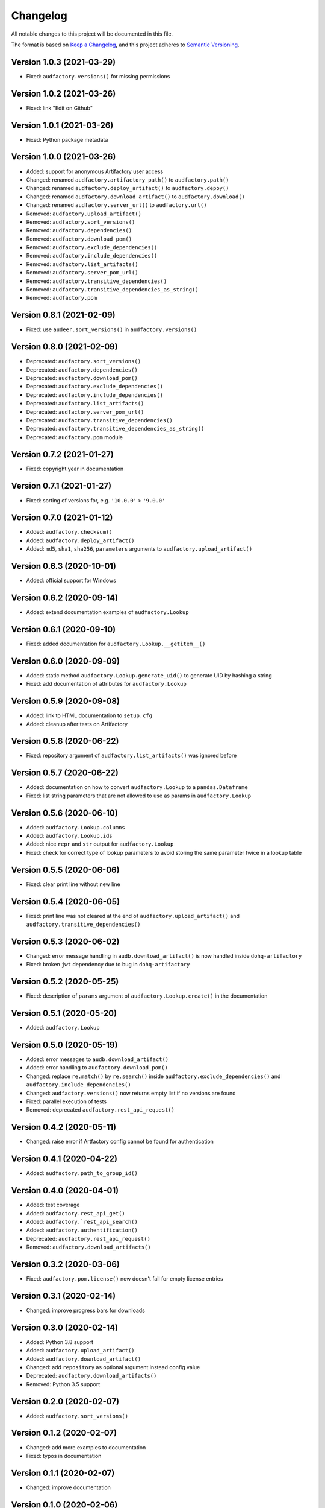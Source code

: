 Changelog
=========

All notable changes to this project will be documented in this file.

The format is based on `Keep a Changelog`_,
and this project adheres to `Semantic Versioning`_.


Version 1.0.3 (2021-03-29)
--------------------------

* Fixed: ``audfactory.versions()`` for missing permissions


Version 1.0.2 (2021-03-26)
--------------------------

* Fixed: link "Edit on Github"


Version 1.0.1 (2021-03-26)
--------------------------

* Fixed: Python package metadata


Version 1.0.0 (2021-03-26)
--------------------------

* Added: support for anonymous Artifactory user access
* Changed: renamed ``audfactory.artifactory_path()`` to ``audfactory.path()``
* Changed: renamed ``audfactory.deploy_artifact()`` to
  ``audfactory.depoy()``
* Changed: renamed ``audfactory.download_artifact()`` to
  ``audfactory.download()``
* Changed: renamed ``audfactory.server_url()`` to ``audfactory.url()``
* Removed: ``audfactory.upload_artifact()``
* Removed: ``audfactory.sort_versions()``
* Removed: ``audfactory.dependencies()``
* Removed: ``audfactory.download_pom()``
* Removed: ``audfactory.exclude_dependencies()``
* Removed: ``audfactory.include_dependencies()``
* Removed: ``audfactory.list_artifacts()``
* Removed: ``audfactory.server_pom_url()``
* Removed: ``audfactory.transitive_dependencies()``
* Removed: ``audfactory.transitive_dependencies_as_string()``
* Removed: ``audfactory.pom``


Version 0.8.1 (2021-02-09)
--------------------------

* Fixed: use ``audeer.sort_versions()`` in ``audfactory.versions()``


Version 0.8.0 (2021-02-09)
--------------------------

* Deprecated: ``audfactory.sort_versions()``
* Deprecated: ``audfactory.dependencies()``
* Deprecated: ``audfactory.download_pom()``
* Deprecated: ``audfactory.exclude_dependencies()``
* Deprecated: ``audfactory.include_dependencies()``
* Deprecated: ``audfactory.list_artifacts()``
* Deprecated: ``audfactory.server_pom_url()``
* Deprecated: ``audfactory.transitive_dependencies()``
* Deprecated: ``audfactory.transitive_dependencies_as_string()``
* Deprecated: ``audfactory.pom`` module


Version 0.7.2 (2021-01-27)
--------------------------

* Fixed: copyright year in documentation


Version 0.7.1 (2021-01-27)
--------------------------

* Fixed: sorting of versions for, e.g. ``'10.0.0'`` > ``'9.0.0'``


Version 0.7.0 (2021-01-12)
--------------------------

* Added: ``audfactory.checksum()``
* Added: ``audfactory.deploy_artifact()``
* Added: ``md5``, ``sha1``, ``sha256``, ``parameters`` arguments
  to ``audfactory.upload_artifact()``


Version 0.6.3 (2020-10-01)
--------------------------

* Added: official support for Windows


Version 0.6.2 (2020-09-14)
--------------------------

* Added: extend documentation examples of ``audfactory.Lookup``


Version 0.6.1 (2020-09-10)
--------------------------

* Fixed: added documentation for ``audfactory.Lookup.__getitem__()``


Version 0.6.0 (2020-09-09)
--------------------------

* Added: static method ``audfactory.Lookup.generate_uid()``
  to generate UID by hashing a string
* Fixed: add documentation of attributes for ``audfactory.Lookup``


Version 0.5.9 (2020-09-08)
--------------------------

* Added: link to HTML documentation to ``setup.cfg``
* Added: cleanup after tests on Artifactory


Version 0.5.8 (2020-06-22)
--------------------------

* Fixed: repository argument of ``audfactory.list_artifacts()``
  was ignored before


Version 0.5.7 (2020-06-22)
--------------------------

* Added: documentation on how to convert ``audfactory.Lookup``
  to a ``pandas.Dataframe``
* Fixed: list string parameters that are not allowed to use as params
  in ``audfactory.Lookup``


Version 0.5.6 (2020-06-10)
--------------------------

* Added: ``audfactory.Lookup.columns``
* Added: ``audfactory.Lookup.ids``
* Added: nice ``repr`` and ``str`` output for ``audfactory.Lookup``
* Fixed: check for correct type of lookup parameters
  to avoid storing the same parameter twice in a lookup table


Version 0.5.5 (2020-06-06)
--------------------------

* Fixed: clear print line without new line


Version 0.5.4 (2020-06-05)
--------------------------

* Fixed: print line was not cleared at the end of
  ``audfactory.upload_artifact()``
  and ``audfactory.transitive_dependencies()``


Version 0.5.3 (2020-06-02)
--------------------------

* Changed: error message handling in ``audb.download_artifact()``
  is now handled inside ``dohq-artifactory``
* Fixed: broken ``jwt`` dependency due to bug in ``dohq-artifactory``


Version 0.5.2 (2020-05-25)
--------------------------

* Fixed: description of ``params`` argument of ``audfactory.Lookup.create()``
  in the documentation


Version 0.5.1 (2020-05-20)
--------------------------

* Added: ``audfactory.Lookup``


Version 0.5.0 (2020-05-19)
--------------------------

* Added: error messages to ``audb.download_artifact()``
* Added: error handling to ``audfactory.download_pom()``
* Changed: replace ``re.match()`` by ``re.search()`` inside
  ``audfactory.exclude_dependencies()``
  and ``audfactory.include_dependencies()``
* Changed: ``audfactory.versions()`` now returns empty list if no versions
  are found
* Fixed: parallel execution of tests
* Removed: deprecated ``audfactory.rest_api_request()``


Version 0.4.2 (2020-05-11)
--------------------------

* Changed: raise error if Artfactory config cannot be found for
  authentication


Version 0.4.1 (2020-04-22)
--------------------------

* Added: ``audfactory.path_to_group_id()``


Version 0.4.0 (2020-04-01)
--------------------------

* Added: test coverage
* Added: ``audfactory.rest_api_get()``
* Added: ``audfactory.`rest_api_search()``
* Added: ``audfactory.authentification()``
* Deprecated: ``audfactory.rest_api_request()``
* Removed: ``audfactory.download_artifacts()``


Version 0.3.2 (2020-03-06)
--------------------------

* Fixed: ``audfactory.pom.license()`` now doesn't fail for empty license
  entries


Version 0.3.1 (2020-02-14)
--------------------------

* Changed: improve progress bars for downloads


Version 0.3.0 (2020-02-14)
--------------------------

* Added: Python 3.8 support
* Added: ``audfactory.upload_artifact()``
* Added: ``audfactory.download_artifact()``
* Changed: add ``repository`` as optional argument instead config value
* Deprecated: ``audfactory.download_artifacts()``
* Removed: Python 3.5 support


Version 0.2.0 (2020-02-07)
--------------------------

* Added: ``audfactory.sort_versions()``


Version 0.1.2 (2020-02-07)
--------------------------

* Changed: add more examples to documentation
* Fixed: typos in documentation


Version 0.1.1 (2020-02-07)
--------------------------

* Changed: improve documentation


Version 0.1.0 (2020-02-06)
--------------------------

* Added: initial release


.. _Keep a Changelog:
    https://keepachangelog.com/en/1.0.0/
.. _Semantic Versioning:
    https://semver.org/spec/v2.0.0.html
